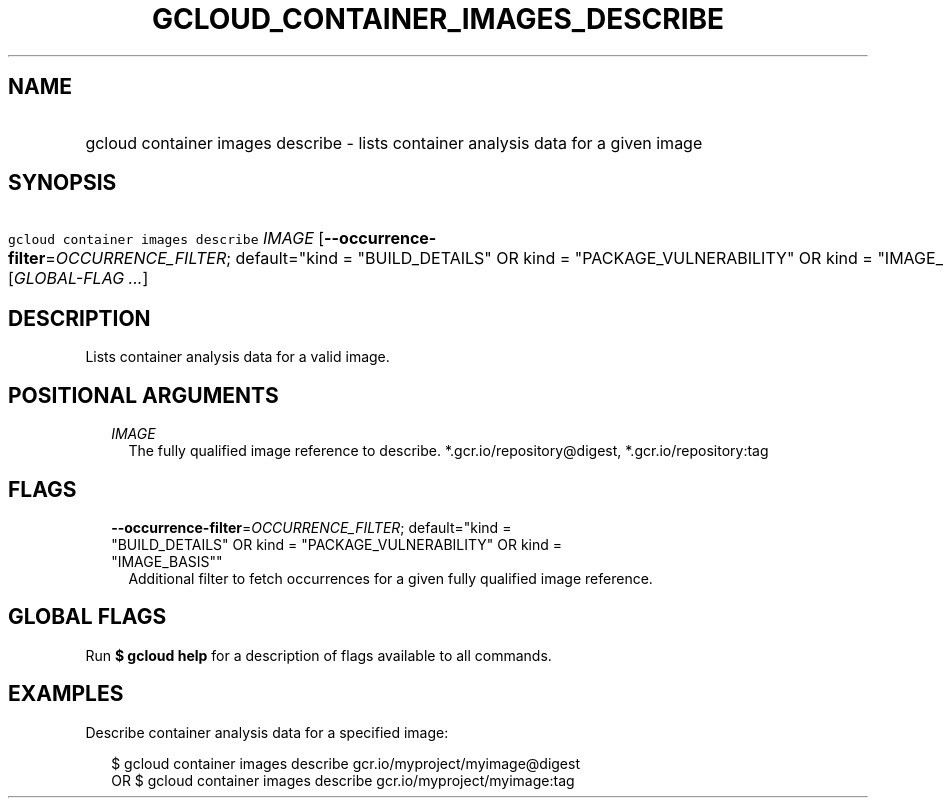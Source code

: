 
.TH "GCLOUD_CONTAINER_IMAGES_DESCRIBE" 1



.SH "NAME"
.HP
gcloud container images describe \- lists container analysis data for a given image



.SH "SYNOPSIS"
.HP
\f5gcloud container images describe\fR \fIIMAGE\fR [\fB\-\-occurrence\-filter\fR=\fIOCCURRENCE_FILTER\fR;\ default="kind\ =\ "BUILD_DETAILS"\ OR\ kind\ =\ "PACKAGE_VULNERABILITY"\ OR\ kind\ =\ "IMAGE_BASIS""] [\fIGLOBAL\-FLAG\ ...\fR]



.SH "DESCRIPTION"

Lists container analysis data for a valid image.



.SH "POSITIONAL ARGUMENTS"

.RS 2m
.TP 2m
\fIIMAGE\fR
The fully qualified image reference to describe. *.gcr.io/repository@digest,
*.gcr.io/repository:tag


.RE
.sp

.SH "FLAGS"

.RS 2m
.TP 2m
\fB\-\-occurrence\-filter\fR=\fIOCCURRENCE_FILTER\fR; default="kind = "BUILD_DETAILS" OR kind = "PACKAGE_VULNERABILITY" OR kind = "IMAGE_BASIS""
Additional filter to fetch occurrences for a given fully qualified image
reference.


.RE
.sp

.SH "GLOBAL FLAGS"

Run \fB$ gcloud help\fR for a description of flags available to all commands.



.SH "EXAMPLES"

Describe container analysis data for a specified image:

.RS 2m
$ gcloud container images describe gcr.io/myproject/myimage@digest
      OR
$ gcloud container images describe gcr.io/myproject/myimage:tag
.RE
